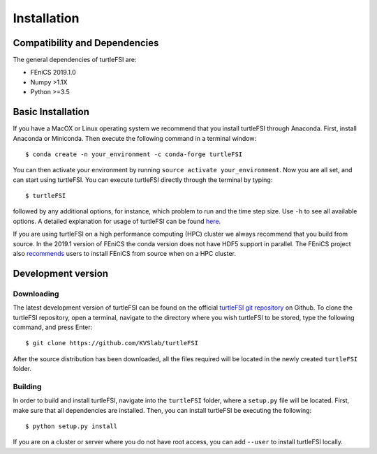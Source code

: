 .. title:: Installation

.. _installation:

============
Installation
============

Compatibility and Dependencies
==============================
The general dependencies of turtleFSI are:

* FEniCS 2019.1.0
* Numpy >1.1X
* Python >=3.5

Basic Installation
==================
If you have a MacOX or Linux operating system we recommend that you
install turtleFSI through Anaconda. First, install Anaconda or Miniconda.
Then execute the following command in a terminal window::

    $ conda create -n your_environment -c conda-forge turtleFSI

You can then activate your environment by running ``source activate your_environment``.
Now you are all set, and can start using turtleFSI. You can execute turtleFSI directly
through the terminal by typing::

    $ turtleFSI

followed by any additional options, for instance, which problem to run and the time step size.
Use ``-h`` to see all available options. A detailed explanation for usage of turtleFSI can be found
here_.

If you are using turtleFSI on a high performance computing (HPC) cluster we always recommend that you
build from source. In the 2019.1 version of FEniCS the conda version does not have HDF5 support
in parallel. The FEniCS project also recommends_ users to install FEniCS from source when on a
HPC cluster.

.. _here: <https://turtlefsi2.readthedocs.io/en/latest/using_turtleFSI.html>.
.. _recommends: <https:www/test.no>

Development version
===================

Downloading
~~~~~~~~~~~
The latest development version of turtleFSI can be found on the official
`turtleFSI git repository <https://github.com/KVSlab/turtleFSI>`_ on Github.
To clone the turtleFSI repository, open a terminal, navigate to the directory where you wish
turtleFSI to be stored, type the following command, and press Enter::

    $ git clone https://github.com/KVSlab/turtleFSI

After the source distribution has been downloaded, all the files required will be located
in the newly created ``turtleFSI`` folder.

Building
~~~~~~~~
In order to build and install turtleFSI, navigate into the ``turtleFSI`` folder, where a ``setup.py``
file will be located. First, make sure that all dependencies are installed.
Then, you can install turtleFSI be executing the following::

    $ python setup.py install


If you are on a cluster or server where you do not have root access, you can add ``--user`` to install
turtleFSI locally.
